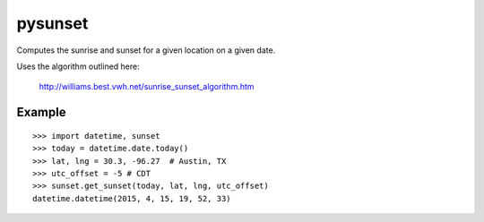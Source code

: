 ========
pysunset
========

Computes the sunrise and sunset for a given location on a given date.

Uses the algorithm outlined here:

    http://williams.best.vwh.net/sunrise_sunset_algorithm.htm

Example
=======

::

    >>> import datetime, sunset
    >>> today = datetime.date.today()
    >>> lat, lng = 30.3, -96.27  # Austin, TX
    >>> utc_offset = -5 # CDT
    >>> sunset.get_sunset(today, lat, lng, utc_offset)
    datetime.datetime(2015, 4, 15, 19, 52, 33)

